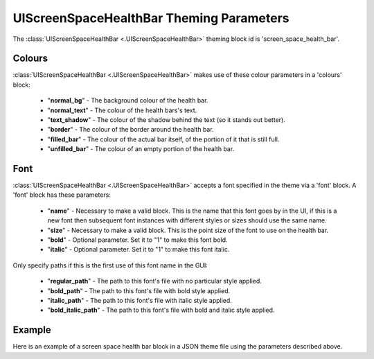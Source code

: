 .. _screen-space-health-bar:

UIScreenSpaceHealthBar Theming Parameters
=========================================

The :class:`UIScreenSpaceHealthBar <.UIScreenSpaceHealthBar>` theming block id is 'screen_space_health_bar'.

Colours
-------

:class:`UIScreenSpaceHealthBar <.UIScreenSpaceHealthBar>` makes use of these colour parameters in a 'colours' block:

 - "**normal_bg**" - The background colour of the health bar.
 - "**normal_text**" - The colour of the health bars's text.
 - "**text_shadow**" - The colour of the shadow behind the text (so it stands out better).
 - "**border**" - The colour of the border around the health bar.
 - "**filled_bar**" - The colour of the actual bar itself, of the portion of it that is still full.
 - "**unfilled_bar**" - The colour of an empty portion of the health bar.

Font
-----

:class:`UIScreenSpaceHealthBar <.UIScreenSpaceHealthBar>` accepts a font specified in the theme via a 'font' block. A 'font' block has these parameters:

 - "**name**" - Necessary to make a valid block. This is the name that this font goes by in the UI, if this is a new font then subsequent font instances with different styles or sizes should use the same name.
 - "**size**" - Necessary to make a valid block. This is the point size of the font to use on the health bar.
 - "**bold**" - Optional parameter. Set it to "1" to make this font bold.
 - "**italic**" - Optional parameter. Set it to "1" to make this font italic.

Only specify paths if this is the first use of this font name in the GUI:

 - "**regular_path**" - The path to this font's file with no particular style applied.
 - "**bold_path**" - The path to this font's file with bold style applied.
 - "**italic_path**" - The path to this font's file with italic style applied.
 - "**bold_italic_path**" - The path to this font's file with bold and italic style applied.

Example
-------

Here is an example of a screen space health bar block in a JSON theme file using the parameters described above.

.. code-block:: json
   :caption: screen_space_health_bar.json
   :linenos:

    {
        "label":
        {
            "colours":
            {
                "normal_bg": "#25292e",
                "normal_text": "#c5cbd8",
                "text_shadow": "#777777",
                "border": "#DDDDDD",
                "filled_bar": "#f4251b",
                "unfilled_bar": "#CCCCCC"
            },
            "font":
            {
                "name": "montserrat",
                "size": "12",
                "bold": "0",
                "italic": "1"
            }
        }
    }
